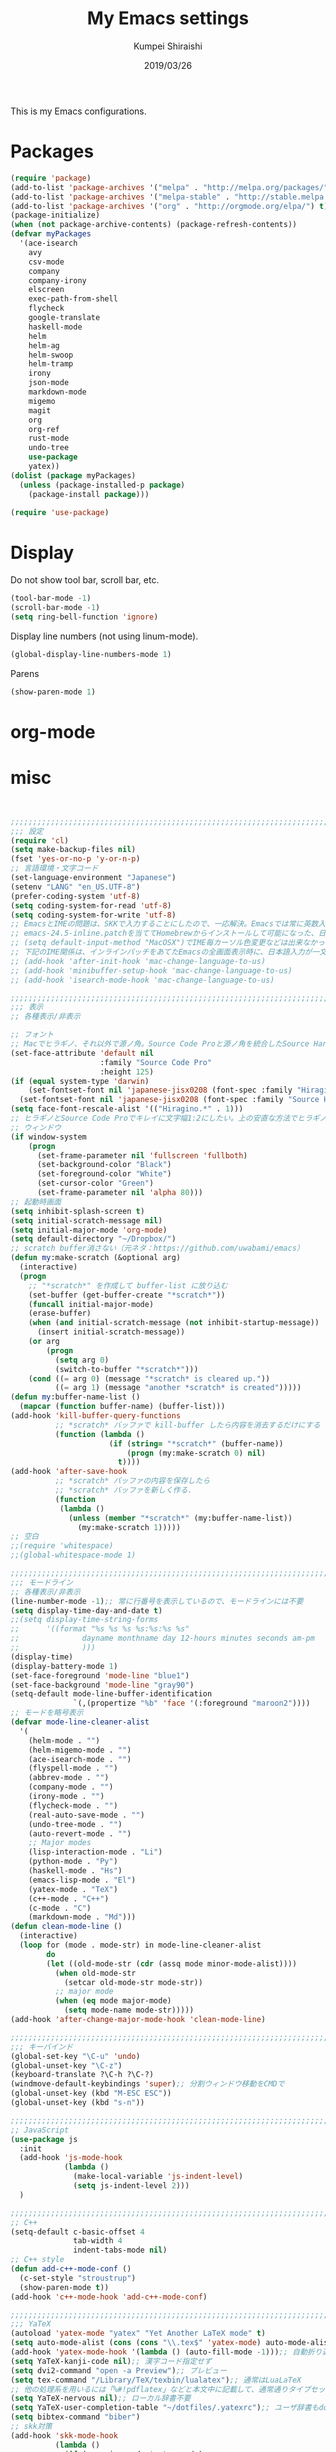 #+TITLE: My Emacs settings
#+AUTHOR: Kumpei Shiraishi
#+EMAIL: kumpeishiraishi@gmail.com
#+DATE: 2019/03/26

This is my Emacs configurations.

* Packages

#+BEGIN_SRC emacs-lisp
(require 'package)
(add-to-list 'package-archives '("melpa" . "http://melpa.org/packages/") t)
(add-to-list 'package-archives '("melpa-stable" . "http://stable.melpa.org/packages/") t)
(add-to-list 'package-archives '("org" . "http://orgmode.org/elpa/") t)
(package-initialize)
(when (not package-archive-contents) (package-refresh-contents))
(defvar myPackages
  '(ace-isearch
    avy
    csv-mode
    company
    company-irony
    elscreen
    exec-path-from-shell
    flycheck
    google-translate
    haskell-mode
    helm
    helm-ag
    helm-swoop
    helm-tramp
    irony
    json-mode
    markdown-mode
    migemo
    magit
    org
    org-ref
    rust-mode
    undo-tree
    use-package
    yatex))
(dolist (package myPackages)
  (unless (package-installed-p package)
    (package-install package)))

(require 'use-package)
#+END_SRC

* Display
Do not show tool bar, scroll bar, etc.
#+BEGIN_SRC emacs-lisp
  (tool-bar-mode -1)
  (scroll-bar-mode -1)
  (setq ring-bell-function 'ignore)
#+END_SRC

Display line numbers (not using linum-mode).
#+BEGIN_SRC emacs-lisp
  (global-display-line-numbers-mode 1)
#+END_SRC

Parens
#+BEGIN_SRC emacs-lisp
  (show-paren-mode 1)
#+END_SRC

* org-mode

* misc

#+BEGIN_SRC emacs-lisp


;;;;;;;;;;;;;;;;;;;;;;;;;;;;;;;;;;;;;;;;;;;;;;;;;;;;;;;;;;;;;;;;;;;;;;;;
;;; 設定
(require 'cl)
(setq make-backup-files nil)
(fset 'yes-or-no-p 'y-or-n-p)
;; 言語環境・文字コード
(set-language-environment "Japanese")
(setenv "LANG" "en_US.UTF-8")
(prefer-coding-system 'utf-8)
(setq coding-system-for-read 'utf-8)
(setq coding-system-for-write 'utf-8)
;; EmacsとIMEの問題は、SKKで入力することにしたので、一応解決。Emacsでは常に英数入力という制御ができれば嬉しいが。（2017/01/06）
;; emacs-24.5-inline.patchを当ててHomebrewからインストールして可能になった、日本語関係の設定（起動時、ミニバッファ、isearch/migemoで英数）
;; (setq default-input-method "MacOSX")でIME毎カーソル色変更などは出来なかった（未解決2016/03/28）
;; 下記のIME関係は、インラインパッチをあてたEmacsの全画面表示時に、日本語入力が一文字しか出来ないという問題のため、棚上げ（2016/03/28）
;; (add-hook 'after-init-hook 'mac-change-language-to-us)
;; (add-hook 'minibuffer-setup-hook 'mac-change-language-to-us)
;; (add-hook 'isearch-mode-hook 'mac-change-language-to-us)

;;;;;;;;;;;;;;;;;;;;;;;;;;;;;;;;;;;;;;;;;;;;;;;;;;;;;;;;;;;;;;;;;;;;;;;;
;;; 表示
;; 各種表示/非表示

;; フォント
;; Macでヒラギノ、それ以外で源ノ角。Source Code Proと源ノ角を統合したSource Han Code JPもあるが、欧文太字潰れや幅が気に入らず、見送り（2016/04/21）
(set-face-attribute 'default nil
                    :family "Source Code Pro"
                    :height 125)
(if (equal system-type 'darwin)
    (set-fontset-font nil 'japanese-jisx0208 (font-spec :family "Hiragino Kaku Gothic ProN"))
  (set-fontset-font nil 'japanese-jisx0208 (font-spec :family "Source Han Sans")))
(setq face-font-rescale-alist '(("Hiragino.*" . 1)))
;; ヒラギノとSource Code Proでキレイに文字幅1:2にしたい。上の安直な方法でヒラギノを1.25倍にすると、幅は良いがイビツになる。（2017/01/06）
;; ウィンドウ
(if window-system
    (progn
      (set-frame-parameter nil 'fullscreen 'fullboth)
      (set-background-color "Black")
      (set-foreground-color "White")
      (set-cursor-color "Green")
      (set-frame-parameter nil 'alpha 80)))
;; 起動時画面
(setq inhibit-splash-screen t)
(setq initial-scratch-message nil)
(setq initial-major-mode 'org-mode)
(setq default-directory "~/Dropbox/")
;; scratch buffer消さない（元ネタ：https://github.com/uwabami/emacs）
(defun my:make-scratch (&optional arg)
  (interactive)
  (progn
    ;; "*scratch*" を作成して buffer-list に放り込む
    (set-buffer (get-buffer-create "*scratch*"))
    (funcall initial-major-mode)
    (erase-buffer)
    (when (and initial-scratch-message (not inhibit-startup-message))
      (insert initial-scratch-message))
    (or arg
        (progn
          (setq arg 0)
          (switch-to-buffer "*scratch*")))
    (cond ((= arg 0) (message "*scratch* is cleared up."))
          ((= arg 1) (message "another *scratch* is created")))))
(defun my:buffer-name-list ()
  (mapcar (function buffer-name) (buffer-list)))
(add-hook 'kill-buffer-query-functions
          ;; *scratch* バッファで kill-buffer したら内容を消去するだけにする
          (function (lambda ()
                      (if (string= "*scratch*" (buffer-name))
                          (progn (my:make-scratch 0) nil)
                        t))))
(add-hook 'after-save-hook
          ;; *scratch* バッファの内容を保存したら
          ;; *scratch* バッファを新しく作る.
          (function
           (lambda ()
             (unless (member "*scratch*" (my:buffer-name-list))
               (my:make-scratch 1)))))
;; 空白
;;(require 'whitespace)
;;(global-whitespace-mode 1)

;;;;;;;;;;;;;;;;;;;;;;;;;;;;;;;;;;;;;;;;;;;;;;;;;;;;;;;;;;;;;;;;;;;;;;;;
;;; モードライン
;; 各種表示/非表示
(line-number-mode -1);; 常に行番号を表示しているので、モードラインには不要
(setq display-time-day-and-date t)
;;(setq display-time-string-forms
;;      '((format "%s %s %s %s:%s:%s %s"
;;              dayname monthname day 12-hours minutes seconds am-pm
;;              )))
(display-time)
(display-battery-mode 1)
(set-face-foreground 'mode-line "blue1")
(set-face-background 'mode-line "gray90")
(setq-default mode-line-buffer-identification
              `(,(propertize "%b" 'face '(:foreground "maroon2"))))
;; モードを略号表示
(defvar mode-line-cleaner-alist
  '(
    (helm-mode . "")
    (helm-migemo-mode . "")
    (ace-isearch-mode . "")
    (flyspell-mode . "")
    (abbrev-mode . "")
    (company-mode . "")
    (irony-mode . "")
    (flycheck-mode . "")
    (real-auto-save-mode . "")
    (undo-tree-mode . "")
    (auto-revert-mode . "")
    ;; Major modes
    (lisp-interaction-mode . "Li")
    (python-mode . "Py")
    (haskell-mode . "Hs")
    (emacs-lisp-mode . "El")
    (yatex-mode . "TeX")
    (c++-mode . "C++")
    (c-mode . "C")
    (markdown-mode . "Md")))
(defun clean-mode-line ()
  (interactive)
  (loop for (mode . mode-str) in mode-line-cleaner-alist
        do
        (let ((old-mode-str (cdr (assq mode minor-mode-alist))))
          (when old-mode-str
            (setcar old-mode-str mode-str))
          ;; major mode
          (when (eq mode major-mode)
            (setq mode-name mode-str)))))
(add-hook 'after-change-major-mode-hook 'clean-mode-line)

;;;;;;;;;;;;;;;;;;;;;;;;;;;;;;;;;;;;;;;;;;;;;;;;;;;;;;;;;;;;;;;;;;;;;;;;
;;; キーバインド
(global-set-key "\C-u" 'undo)
(global-unset-key "\C-z")
(keyboard-translate ?\C-h ?\C-?)
(windmove-default-keybindings 'super);; 分割ウィンドウ移動をCMDで
(global-unset-key (kbd "M-ESC ESC"))
(global-unset-key (kbd "s-n"))

;;;;;;;;;;;;;;;;;;;;;;;;;;;;;;;;;;;;;;;;;;;;;;;;;;;;;;;;;;;;;;;;;;;;;;;;
;; JavaScript
(use-package js
  :init
  (add-hook 'js-mode-hook
            (lambda ()
              (make-local-variable 'js-indent-level)
              (setq js-indent-level 2)))
  )

;;;;;;;;;;;;;;;;;;;;;;;;;;;;;;;;;;;;;;;;;;;;;;;;;;;;;;;;;;;;;;;;;;;;;;;;
;; C++
(setq-default c-basic-offset 4
              tab-width 4
              indent-tabs-mode nil)
;; C++ style
(defun add-c++-mode-conf ()
  (c-set-style "stroustrup")
  (show-paren-mode t))
(add-hook 'c++-mode-hook 'add-c++-mode-conf)

;;;;;;;;;;;;;;;;;;;;;;;;;;;;;;;;;;;;;;;;;;;;;;;;;;;;;;;;;;;;;;;;;;;;;;;;
;;; YaTeX
(autoload 'yatex-mode "yatex" "Yet Another LaTeX mode" t)
(setq auto-mode-alist (cons (cons "\\.tex$" 'yatex-mode) auto-mode-alist))
(add-hook 'yatex-mode-hook '(lambda () (auto-fill-mode -1)));; 自動折り返し無効
(setq YaTeX-kanji-code nil);; 漢字コード指定せず
(setq dvi2-command "open -a Preview");; プレビュー
(setq tex-command "/Library/TeX/texbin/lualatex");; 通常はLuaLaTeX
;; 他の処理系を用いるには「%#!pdflatex」などと本文中に記載して、通常通りタイプセットすれば良い
(setq YaTeX-nervous nil);; ローカル辞書不要
(setq YaTeX-user-completion-table "~/dotfiles/.yatexrc");; ユーザ辞書もdotfilesで管理
(setq bibtex-command "biber")
;; skk対策
(add-hook 'skk-mode-hook
          (lambda ()
            (if (eq major-mode 'yatex-mode)
                (progn
                  (define-key skk-j-mode-map "\\" 'self-insert-command)
                  (define-key skk-j-mode-map "$" 'YaTeX-insert-dollar)
                  ))
            ))

;;;;;;;;;;;;;;;;;;;;;;;;;;;;;;;;;;;;;;;;;;;;;;;;;;;;;;;;;;;;;;;;;;;;;;;;
;;; exec-path-from-shell
(exec-path-from-shell-initialize)

;;;;;;;;;;;;;;;;;;;;;;;;;;;;;;;;;;;;;;;;;;;;;;;;;;;;;;;;;;;;;;;;;;;;;;;;
;;; Markdown-mode
(setq markdown-command "pandoc --standalone --self-contained --highlight-style=pygments -t html5 --css=/Users/kumpeishiraishi/dotfiles/.pandoc/github.css --mathjax=/Users/kumpeishiraishi/dotfiles/.pandoc/dynoload.js")

;;;;;;;;;;;;;;;;;;;;;;;;;;;;;;;;;;;;;;;;;;;;;;;;;;;;;;;;;;;;;;;;;;;;;;;;
;;; haskell-mode

;;;;;;;;;;;;;;;;;;;;;;;;;;;;;;;;;;;;;;;;;;;;;;;;;;;;;;;;;;;;;;;;;;;;;;;;
;;; org-mode
(add-to-list 'auto-mode-alist '("\\.txt\\'" . org-mode))
;; orgキーバインド
(define-key global-map "\C-cl" 'org-store-link)
(define-key global-map "\C-ca" 'org-agenda)
(define-key global-map "\C-cr" 'org-remember)
;; org表示
(add-hook 'org-mode-hook 'turn-on-font-lock)
(setq org-hide-leading-stars t);; 見出しの*は最小限に
(setq org-startup-truncated nil);; 画面端で改行
;; org note
;; org-default-notes-fileのディレクトリ
(setq org-directory "~/Dropbox/Emacs/org/")
;; org-default-notes-fileのファイル名
(setq org-default-notes-file "notes.org")
;; TODO状態
(setq org-todo-keywords '((sequence "TODO(t)" "WAIT(w)" "|" "DONE(d)" "SOMEDAY(s)")))
;; DONE時刻記録
(setq org-log-done 'time)
;; アジェンダ表示の対象ファイル
(setq org-agenda-files (list org-directory))
;; アジェンダ表示で下線を用いる
(add-hook 'org-agenda-mode-hook '(lambda () (hl-line-mode 1)))
(setq hl-line-face 'underline)
;; org ref
(require 'org-ref)

;;;;;;;;;;;;;;;;;;;;;;;;;;;;;;;;;;;;;;;;;;;;;;;;;;;;;;;;;;;;;;;;;;;;;;;;
;;; スペルチェック
(setq-default ispell-program-name "aspell")
(eval-after-load "ispell" '(add-to-list 'ispell-skip-region-alist '("[^\000-\377]+")));; 日本語混じりでも有効に
(global-set-key [s-return] 'ispell-word)
;; flyspell
(mapc
 (lambda (hook)
   (add-hook hook
             '(lambda () (flyspell-mode 1))))
 '(yatex-mode-hook
   markdown-mode-hook
   org-mode-hook))

;;;;;;;;;;;;;;;;;;;;;;;;;;;;;;;;;;;;;;;;;;;;;;;;;;;;;;;;;;;;;;;;;;;;;;;;
;;; migemo
(require 'migemo)
(setq migemo-command "cmigemo")
(setq migemo-options '("-q" "--emacs"))
(setq migemo-dictionary "/usr/local/share/migemo/utf-8/migemo-dict")
(setq migemo-user-dictionary nil)
(setq migemo-regex-dictionary nil)
(setq migemo-coding-system 'utf-8-unix)
(load-library "migemo")
(migemo-init)

(require 'tramp)
(setq tramp-default-method "ssh")

;;;;;;;;;;;;;;;;;;;;;;;;;;;;;;;;;;;;;;;;;;;;;;;;;;;;;;;;;;;;;;;;;;;;;;;;
;;; helm
;; helm
(require 'helm-config)
(helm-mode 1)
(define-key global-map (kbd "C-x C-f") 'helm-find-files)
(define-key global-map (kbd "M-x") 'helm-M-x)
(define-key helm-read-file-map (kbd "<tab>") 'helm-execute-persistent-action)
(define-key helm-find-files-map (kbd "<tab>") 'helm-execute-persistent-action)
(helm-migemo-mode 1)
(define-key global-map (kbd "M-y") 'helm-show-kill-ring)
(global-set-key (kbd "C-x b") 'helm-mini)
;; 検索
(require 'helm-swoop)
(global-ace-isearch-mode 1)
(setq ace-isearch-function 'avy-goto-char)
;; helm-find-files
;; 元ネタhttps://www.reddit.com/r/emacs/comments/3f55nm/how_to_remove_2_first_dot_files_from_helmfindfiles/
(advice-add 'helm-ff-filter-candidate-one-by-one
        :around (lambda (fcn file)
                  (unless (string-match ".DS_Store" file)
                    (funcall fcn file))))
;; helm-ag
(global-set-key (kbd "M-g .") 'helm-ag)
(global-set-key (kbd "C-M-s") 'helm-ag-this-file)

;;;;;;;;;;;;;;;;;;;;;;;;;;;;;;;;;;;;;;;;;;;;;;;;;;;;;;;;;;;;;;;;;;;;;;;;
;;; company & irony
(global-company-mode) ; 全バッファで有効にする 
(setq company-idle-delay 0) ; デフォルトは0.5
(setq company-minimum-prefix-length 2) ; デフォルトは4
(setq company-selection-wrap-around t) ; 候補の一番下でさらに下に行こうとすると一番上に戻る
(define-key company-active-map (kbd "M-n") nil)
(define-key company-active-map (kbd "M-p") nil)
(define-key company-active-map (kbd "C-n") 'company-select-next)
(define-key company-active-map (kbd "C-p") 'company-select-previous)
(define-key company-active-map (kbd "C-h") nil)

(require 'irony)
(add-hook 'c-mode-hook 'irony-mode)
(add-hook 'c++-mode-hook 'irony-mode)
(add-hook 'objc-mode-hook 'irony-mode)
(add-hook 'irony-mode-hook 'irony-cdb-autosetup-compile-options)
(add-to-list 'company-backends 'company-irony) ; backend追加
(eval-after-load "irony"
  '(progn
     (custom-set-variables '(irony-additional-clang-options '("-std=c++11")))
     (add-to-list 'company-backends 'company-irony)
     (add-hook 'irony-mode-hook 'irony-cdb-autosetup-compile-options)
     (add-hook 'c-mode-common-hook 'irony-mode)))

;;;;;;;;;;;;;;;;;;;;;;;;;;;;;;;;;;;;;;;;;;;;;;;;;;;;;;;;;;;;;;;;;;;;;;;;
;;; SKK
;; load-path
(let ((default-directory (expand-file-name "~/Dropbox/Emacs/skk/skk/")))
  (add-to-list 'load-path default-directory)
  (if (fboundp 'normal-top-level-add-subdirs-to-load-path)
      (normal-top-level-add-subdirs-to-load-path)))
;; SKKを使用
(require 'skk-autoloads)
(require 'skk-study)
(global-set-key "\C-\\" 'skk-mode)
;; SKK辞書・ファイル
(setq skk-jisyo-code 'utf-8)
(setq skk-isearch-start-mode 'utf-8);; migemoではSKK不要
;; (setq skk-user-directory "~/Dropbox/Emacs/skk") これでは以下のように、ファイル群を望んだフォルダ配下に保存できない（2016/05/02）
(setq skk-jisyo "~/Dropbox/Emacs/skk/jisyo"
      skk-backup-jisyo "~/Dropbox/Emacs/skk/jisyo.bak"
      skk-record-file "~/Dropbox/Emacs/skk/record"
      skk-study-file "~/Dropbox/Emacs/skk/study"
      skk-study-backup-file "~/Dropbox/Emacs/skk/study.bak")
(setq skk-large-jisyo "~/Dropbox/Emacs/skk/SKK-JISYO.L")
(setq skk-extra-jisyo-file-list
      (list
       "~/Dropbox/Emacs/skk/SKK-JISYO.geo"
       "~/Dropbox/Emacs/skk/SKK-JISYO.jinmei"
       "~/Dropbox/Emacs/skk/SKK-JISYO.propernoun"
       "~/Dropbox/Emacs/skk/SKK-JISYO.station"
       "~/Dropbox/Emacs/skk/SKK-JISYO.itaiji"
       "~/Dropbox/Emacs/skk/SKK-JISYO.fullname"
       '("~/Dropbox/Emacs/skk/SKK-JISYO.JIS3_4" . euc-jisx0213)
       ))
(setq skk-tut-file "~/Dropbox/Emacs/skk/skk/etc/SKK.tut")
;; SKK表示
(setq skk-latin-mode-string "A"
      skk-hiragana-mode-string "あ"
      skk-katakana-mode-string "ア")
(when skk-use-color-cursor
  (setq skk-cursor-default-color "Green"
        skk-cursor-hiragana-color "Magenta"
        skk-cursor-katakana-color "Cyan"
        skk-cursor-abbrev-color "Royalblue"
        skk-cursor-jisx0208-latin-color "Pink";; 全英
        skk-cursor-latin-color "Green"))
;; SKK設定
(setq skk-auto-insert-paren t);; 対応する閉括弧挿入
(setq skk-previous-candidate-key "x");; 前候補に戻るのはxだけ、C-pは使わない
(setq skk-dcomp-activate t);; 動的補完
;;      skk-dcomp-multiple-activate t
;;      skk-dcomp-multiple-rows 5);; 補完候補を複数表示させると表示が崩れるので、止め（2016/05/10）
(defadvice skk-j-mode-on (after skk-settings-for-dcomp activate)
  (define-key skk-j-mode-map "\C-n" 'skk-comp-wrapper)
  (define-key skk-j-mode-map "\C-p" 'skk-previous-comp-maybe))
(setq skk-show-annotation t)
(setq skk-rom-kana-rule-list
      (append skk-rom-kana-rule-list
              '(("！" nil "!")
                ("@" nil "@");;「トゥデイ」機能は使わない
                )))

;;;;;;;;;;;;;;;;;;;;;;;;;;;;;;;;;;;;;;;;;;;;;;;;;;;;;;;;;;;;;;;;;;;;;;;;
;;; flycheck
(add-hook 'after-init-hook #'global-flycheck-mode)
(global-set-key "\M-n" 'flycheck-next-error)
(global-set-key "\M-p" 'flycheck-previous-error)
(add-hook 'c++-mode-hook (lambda () (setq flycheck-clang-language-standard "c++14")))

;;;;;;;;;;;;;;;;;;;;;;;;;;;;;;;;;;;;;;;;;;;;;;;;;;;;;;;;;;;;;;;;;;;;;;;;
;;; dired
(setq delete-by-moving-to-trash t
      trash-directory "~/.Trash")
(setq dired-recursive-copies 'always
      dired-recursive-deletes 'always)
(setq dired-isearch-filenames t)
(setq dired-dwim-target t);; diredを2画面で開いていれば、片方でコピー/移動先を表示
(setq dired-listing-switches (purecopy "-alh"));; lsオプション
(define-key dired-mode-map (kbd "h") nil);; dired help不要
(eval-after-load "dired" '(progn
                            (define-key dired-mode-map (kbd "r") 'wdired-change-to-wdired-mode)))

;;;;;;;;;;;;;;;;;;;;;;;;;;;;;;;;;;;;;;;;;;;;;;;;;;;;;;;;;;;;;;;;;;;;;;;;
;;; undo-tree
(require 'undo-tree)
(global-undo-tree-mode t)
(global-set-key (kbd "M-/") 'undo-tree-redo)

;;;;;;;;;;;;;;;;;;;;;;;;;;;;;;;;;;;;;;;;;;;;;;;;;;;;;;;;;;;;;;;;;;;;;;;;
;;; google-translate
;; 元ネタhttp://emacs.rubikitch.com/google-translate/
(require 'google-translate)
(defvar google-translate-english-chars "[:ascii:]’“”–"
  "これらの文字が含まれているときは英語とみなす")
(defun google-translate-enja-or-jaen (&optional string)
  "regionか、現在のセンテンスを言語自動判別でGoogle翻訳する。"
  (interactive)
  (setq string
        (cond ((stringp string) string)
              (current-prefix-arg
               (read-string "Google Translate: "))
              ((use-region-p)
               (buffer-substring (region-beginning) (region-end)))
              (t
               (save-excursion
                 (let (s)
                   (forward-char 1)
                   (backward-sentence)
                   (setq s (point))
                   (forward-sentence)
                   (buffer-substring s (point)))))))
  (let* ((asciip (string-match
                  (format "\\`[%s]+\\'" google-translate-english-chars)
                  string)))
    (run-at-time 0.1 nil 'deactivate-mark)
    (google-translate-translate
     (if asciip "en" "ja")
     (if asciip "ja" "en")
     string)))
(global-set-key (kbd "C-x t") 'google-translate-enja-or-jaen)

;;;;;;;;;;;;;;;;;;;;;;;;;;;;;;;;;;;;;;;;;;;;;;;;;;;;;;;;;;;;;;;;;;;;;;;;
;;; メール
(setq user-mail-address "kumpeishiraishi@gmail.com"
      user-full-name "Kumpei Shiraishi")
(setq gnus-select-method
      '(nnimap "gmail"
               (nnimap-address "imap.gmail.com")
               (nnimap-server-port "imaps")
               (nnimap-stream ssl)))
(setq smtpmail-smtp-server "smtp.gmail.com"
      smtpmail-smtp-service 587
      gnus-ignored-newsgroups "^to\\.\\|^[0-9. ]+\\( \\|$\\)\\|^[\"]\"[#'()]")

;;;;;;;;;;;;;;;;;;;;;;;;;;;;;;;;;;;;;;;;;;;;;;;;;;;;;;;;;;;;;;;;;;;;;;;;
;;; 名言
;; 元ネタhttp://futurismo.biz/archives/5938
(setq cookie-file "~/Dropbox/Emacs/policy.txt")
(global-set-key (kbd "C-x C-,") 'cookie)

;;;;;;;;;;;;;;;;;;;;;;;;;;;;;;;;;;;;;;;;;;;;;;;;;;;;;;;;;;;;;;;;;;;;;;;;
;;; elscreen
(elscreen-start)
(setq elscreen-prefix-key "\C-z");; prefix key
(setq elscreen-tab-display-kill-screen nil);; [X]を表示しない
(setq elscreen-tab-display-control nil);; [<->]を表示しない
(setq elscreen-display-tab nil);; タブ表示しない

;;;;;;;;;;;;;;;;;;;;;;;;;;;;;;;;;;;;;;;;;;;;;;;;;;;;;;;;;;;;;;;;;;;;;;;;
;;; eshell
;; 補完時に大文字小文字を区別しない
(setq eshell-cmpl-ignore-case t)
;; prompt文字列の変更
(setq eshell-prompt-function
      (lambda ()
        (concat "[kumpeishiraishi "
                (eshell/pwd)
                (if (= (user-uid) 0) "]\n# " "]\n$ ")
                )))
;; eshell alias
(setq eshell-command-aliases-list
      (append
       (list
        (list "la" "ls -a")
        (list "ll" "ls -l")
        (list "pandoc_gh" "pandoc --standalone --self-contained --highlight-style=pygments -t html5 --css=/Users/kumpeishiraishi/dotfiles/.pandoc/github.css")
        (list "pandoc_ghm" "pandoc --standalone --self-contained --highlight-style=pygments -t html5 --css=/Users/kumpeishiraishi/dotfiles/.pandoc/github.css --mathjax=/Users/kumpeishiraishi/dotfiles/.pandoc/dynoload.js"))
       eshell-command-aliases-list))
(use-package helm-eshell
  :init
  (add-hook 'eshell-mode-hook
        #'(lambda ()
        (define-key eshell-mode-map [remap eshell-pcomplete] 'helm-esh-pcomplete)))
  (add-hook 'eshell-mode-hook
        #'(lambda ()
                (define-key eshell-mode-map (kbd "M-p") 'helm-eshell-history))))

;;;;;;;;;;;;;;;;;;;;;;;;;;;;;;;;;;;;;;;;;;;;;;;;;;;;;;;;;;;;;;;;;;;;;;;;
;;; eww
(setq eww-search-prefix "http://www.google.com/search?q=")
;; 背景色を白くしない
;; 元ネタ：http://futurismo.biz/archives/2950
(defvar eww-disable-colorize t)
(defun shr-colorize-region--disable (orig start end fg &optional bg &rest _)
  (unless eww-disable-colorize
    (funcall orig start end fg)))
(advice-add 'shr-colorize-region :around 'shr-colorize-region--disable)
(advice-add 'eww-colorize-region :around 'shr-colorize-region--disable)
(defun eww-disable-color ()
  "eww で文字色を反映させない"
  (interactive)
  (setq-local eww-disable-colorize t)
  (eww-reload))
(defun eww-enable-color ()
  "eww で文字色を反映させる"
  (interactive)
  (setq-local eww-disable-colorize nil)
  (eww-reload))

;;;;;;;;;;;;;;;;;;;;;;;;;;;;;;;;;;;;;;;;;;;;;;;;;;;;;;;;;;;;;;;;;;;;;;;;
;;; magit
(require 'magit)

;;(ivy-mode 1) ;; デフォルトの入力補完がivyになる
;;(counsel-mode 1)
;;
;;(global-set-key "\C-s" 'swiper)
;;(global-set-key (kbd "C-c C-r") 'ivy-resume)
;;(global-set-key (kbd "<f6>") 'ivy-resume)
;;(global-set-key (kbd "<f2> u") 'counsel-unicode-char)
;;(global-set-key (kbd "C-c g") 'counsel-git)
;;(global-set-key (kbd "C-c j") 'counsel-git-grep)
;;(global-set-key (kbd "C-c k") 'counsel-ag)
;;(global-set-key (kbd "C-x l") 'counsel-locate)
;;(global-set-key (kbd "C-S-o") 'counsel-rhythmbox)

;;; init.el ends here
#+END_SRC
